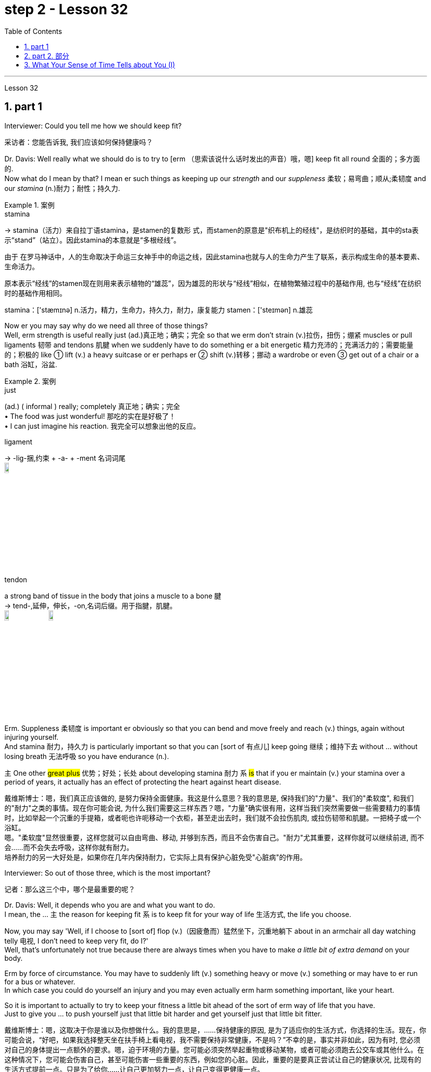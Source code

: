 
= step 2 - Lesson 32
:toc: left
:toclevels: 3
:sectnums:
:stylesheet: ../../+ 000 eng选/美国高中历史教材 American History ： From Pre-Columbian to the New Millennium/myAdocCss.css

'''

Lesson 32


== part 1

Interviewer: Could you tell me how we should keep fit?

[.my2]
采访者：您能告诉我, 我们应该如何保持健康吗？

Dr. Davis: Well really what we should do is to try to [erm （思索该说什么话时发出的声音）哦，嗯] keep fit all round 全面的；多方面的.  +
Now what do I mean by that? I mean er such things as keeping up our _strength_ and our _suppleness_ 柔软；易弯曲；顺从;柔韧度 and our _stamina_ (n.)耐力；耐性；持久力.  +

[.my1]
.案例
====
.stamina
-> stamina（活力）来自拉丁语stamina，是stamen的复数形 式，而stamen的原意是"织布机上的经线"，是纺织时的基础，其中的sta表示“stand”（站立）。因此stamina的本意就是“多根经线”。 +

由于 在罗马神话中，人的生命取决于命运三女神手中的命运之线，因此stamina也就与人的生命力产生了联系，表示构成生命的基本要素、生命活力。

原本表示“经线”的stamen现在则用来表示植物的“雄蕊”，因为雄蕊的形状与“经线”相似，在植物繁殖过程中的基础作用, 也与“经线”在纺织时的基础作用相同。  +

stamina：['stæmɪnə] n.活力，精力，生命力，持久力，耐力，康复能力 stamen：['steɪmən] n.雄蕊
====

Now er you may say why do we need all three of those things?  +
Well, erm strength is useful really just (ad.)真正地；确实；完全 so that we erm don’t strain (v.)拉伤，扭伤；绷紧 muscles or pull ligaments 韧带 and tendons 肌腱 when we suddenly have to do something er a bit energetic 精力充沛的；充满活力的；需要能量的；积极的 like ① lift (v.) a heavy suitcase or er perhaps er ② shift (v.)转移；挪动 a wardrobe or even ③ get out of a chair or a bath 浴缸，浴盆.

[.my1]
.案例
====
.just
(ad.)
( informal ) really; completely 真正地；确实；完全 +
• The food was just wonderful! 那吃的实在是好极了！ +
• I can just imagine his reaction. 我完全可以想象出他的反应。

.ligament
->  -lig-捆,约束 + -a- + -ment 名词词尾 +
image:../img/ligament.jpg[,10%]

.tendon
a strong band of tissue in the body that joins a muscle to a bone 腱 +
-> tend-,延伸，伸长，-on,名词后缀。用于指腱，肌腱。 +
image:../img/tendon.jpg[,10%]
image:../img/tendon 2.jpg[,10%]
====


Erm. Suppleness 柔韧度 is important er obviously so that you can bend and move freely and reach (v.) things, again without injuring yourself.  +
And stamina 耐力，持久力 is particularly important so that you can [sort of 有点儿] keep going 继续；维持下去 without …​ without losing breath 无法呼吸 so you have endurance (n.).  +

`主` One other #great plus# 优势；好处；长处 about developing stamina 耐力 `系` #is# that if you er maintain (v.) your stamina over a period of years, it actually has an effect of protecting the heart against heart disease.

[.my2]
戴维斯博士：嗯，我们真正应该做的, 是努力保持全面健康。我这是什么意思？我的意思是, 保持我们的"力量"、我们的"柔软度", 和我们的"耐力"之类的事情。现在你可能会说, 为什么我们需要这三样东西？嗯，"力量"确实很有用，这样当我们突然需要做一些需要精力的事情时，比如举起一个沉重的手提箱，或者呃也许呃移动一个衣柜，甚至走出去时，我们就不会拉伤肌肉, 或拉伤韧带和肌腱。一把椅子或一个浴缸。 +
嗯。"柔软度"显然很重要，这样您就可以自由弯曲、移动, 并够到东西，而且不会伤害自己。"耐力"尤其重要，这样你就可以继续前进, 而不会……​而不会失去呼吸，这样你就有耐力。 +
培养耐力的另一大好处是，如果你在几年内保持耐力，它实际上具有保护心脏免受"心脏病"的作用。

Interviewer: So out of those three, which is the most important?

[.my2]
记者：那么这三个中，哪个是最重要的呢？

Dr. Davis: Well, it depends who you are and what you want to do.  +
I mean, the …​ `主` the reason for keeping fit `系` is to keep fit for your way of life 生活方式, the life you choose.  +

Now, you may say 'Well, if I choose to [sort of] flop  (v.)（因疲惫而）猛然坐下，沉重地躺下 about in an armchair all day watching telly 电视, I don’t need to keep very fit, do I?'  +
Well, that’s unfortunately not true because there are always times when you have to make _a little bit of extra demand_ on your body.  +

Erm by force of circumstance. You may have to suddenly lift (v.) something heavy or move (v.) something or may have to er run for a bus or whatever.  +
In which case you could do yourself an injury and you may even actually erm harm something important, like your heart.  +

So it is important to actually to try to keep your fitness a little bit ahead of the sort of erm way of life that you have.  +
Just to give you …​ to push yourself just that little bit harder and get yourself just that little bit fitter.

[.my2]
戴维斯博士：嗯，这取决于你是谁以及你想做什么。我的意思是，......保持健康的原因, 是为了适应你的生活方式，你选择的生活。现在，你可能会说，“好吧，如果我选择整天坐在扶手椅上看电视，我不需要保持非常健康，不是吗？”不幸的是，事实并非如此，因为有时, 您必须对自己的身体提出一点额外的要求。嗯，迫于环境的力量。您可能必须突然举起重物或移动某物，或者可能必须跑去公交车或其他什么。在这种情况下，您可能会伤害自己，甚至可能伤害一些重要的东西，例如您的心脏。因此，重要的是要真正尝试让自己的健康状况, 比现有的生活方式提前一点。只是为了给你……​让自己更加努力一点，让自己变得更健康一点。

Interviewer: So how do you do it?

[.my2]
采访者：那你是怎么做到的呢？

Dr. Davis: Well it doesn’t have to be all grim 严肃的；坚定的；阴冷的;令人不快的；令人沮丧的 and irksome (a.)使人烦恼的；令人生气的.  +
I mean, people have this view of _fitness er freaks_ 畸形; 怪物;狂热爱好者 you know, who sort of are jogging 慢跑 grim-faced 表情严肃,面孔铁青的 round the park you know, or who are er working weights, doing _all sorts of horrible exercises_ you know.

[.my1]
.案例
====
.irksome +
-> irk,愤怒，-some,形容词后缀。
====

PT …​ Very grim indeed. It doesn’t have to be like that. To keep yourself fit, or get yourself fitter, which is really what it’s about, you just have to do a little bit more [each day, erm or even every other day] for that matter.  +
By a little bit more I mean erm for instance just er walking a bit more often, a bit further, perhaps getting off （使某人）离开，出发，动身 the bus a stop or two sooner 更早地.  +

Erm perhaps er doing a bit of …​ a bit of cycling 骑自行车 instead of travelling by public transport.  Using the stairs instead of going up in the lift.   +
It’s surprising the number of #people# that erm I see [on the London tube 伦敦地下铁道] #who# are actually standing [on the escalators 自动扶梯] going down you know, just standing there slowly going down.  +

And the same with lifts 升降机，电梯. People who take the lift down I mean, that’s ridiculous 可笑的，荒谬的. You should at least walk down, but preferably 更合意地，最好是 walk up, because by walking upstairs you actually perform (v.) really quite _a useful aerobic 需氧的；好氧的;有氧的；增强心肺功能的 exercise_, that’s an exercise that develops stamina 耐力, and that’s having a beneficial effect on your whole body, toning (v.) you up 使更健壮；使更结实；使更有力 and helping to protect against _heart disease_.

[.my2]
戴维斯博士：嗯，这并不一定都是残酷和令人厌烦的。我的意思是，人们对健身怪胎有这样的看法，你知道，他们在公园里, 面色严峻地慢跑，或者你知道，他们正在举重，做各种可怕的运动。  +
PT……确实非常严峻。它不一定是那样的。为了让自己保持健康，或者让自己变得更健康，这才是真正的意义所在，你只需要每天多做一点，呃，甚至每隔一天, 就做一点。我所说的多一点，是指呃，比如，多走一点，走远一点，也许早一两站下车。呃，也许呃，骑一点自行车，而不是乘坐公共交通工具。使用楼梯, 而不是乘坐电梯。令人惊讶的是，我在伦敦地铁上看到, 有多少人实际上站在自动扶梯上，你知道，只是站在那里慢慢地下。电梯也是如此。我的意思是，那些乘电梯下来的人，这太荒谬了。你至少应该走下去，但最好是走上楼，因为走上楼实际上是一种非常有用的有氧运动，这是一种增强耐力的运动，对你的整个身体产生有益的影响，使你强身健体，帮助你预防"心脏病"。

[.my1]
.案例
====
.aerobic
-> 词根aero, 空气。 -b同词根bio, 生命，见biology, 生物。存活生命的空气，即氧气。

.tone
(n.) [ U] how strong and firm your muscles or skin are（肌肉）结实，健壮；（皮肤）柔韧 +
- how to improve your muscleskin tone 如何使肌肉发达╱皮肤柔韧 +

(v.)[ VN] ~ sth (up) : to make your muscles, skin, etc. firmer and stronger使更健壮；使更结实；使更有力 +
• Massage will help to tone (v.) up loose skin under the chin.按摩有助于使颏下松弛的皮肤柔韧起来。 +
• a beautifully toned body 优美矫健的身体
====


Interviewer: So it isn’t necessary to play squash （软式）墙网球；壁球 three times a week or go swimming three times a week?

[.my2]
采访者：所以一周打3次壁球、游泳3次是没有必要的吗？

Dr. Davis: It isn’t necessary. Er actually swimming is a rather good way of keeping fit because it’s particularly excellent for erm _all three of the S-Factors_ if you like, the strength, the suppleness 柔韧度 and the stamina.  +
It helps to develop _all three of those_ rather well, and er it’s also a very pleasant and relaxing way to keep yourself in shape.

Three times a week would be just about right actually, or even _twice a week_, or even _once a week_.  +
Em. Squash though 不过，可是，然而 is not a good way to get fit 健壮的；健康的. You have to actually get fit to play squash.  +
Squash is a very demanding (a.)要求高的；需要高技能（或耐性等）的；费力的 game. A very very er energetic （活动）剧烈的，费力气的；高能的 game, and in fact you could do yourself a lot of damage 损害；伤害 by playing squash if you’re not in good physical shape to start with.

[.my2]
戴维斯博士：没有必要。嗯，实际上, 游泳是一种很好的保持健康的方式，因为它对于呃所有三个 S 因素（如果你愿意的话）尤其出色，即力量、柔软度, 和耐力。它有助于很好地发展这三个方面，而且这也是一种非常愉快和放松的, 保持身材的方式。其实一周三次就差不多了，甚至一周两次，甚至一周一次。嗯。不过，壁球并不是健身的好方法。您必须真正保持健康, 才能打壁球。壁球是一项要求非常高的运动。这是一项非常非常精力充沛的运动，事实上，如果你一开始的身体状况不佳，打壁球可能会对你自己造成很大的伤害。

Interviewer: I have a lot of friends who play sport, and they always seem to have bad backs and pulled tendons 肌腱, so what would you say to them?

[.my2]
采访者：我有很多运动的朋友，他们总是感觉腰不好、筋拉伤，你想对他们说什么？

Dr. Davis: I’d say to them they’re …​ they’re going about it the wrong way. Erm. They’re forcing themselves into …​ into sports, perhaps before they’re ready, before they’ve got themselves in shape 处于良好状态 first.  +
You have to get in shape to play these sports. Erm. And also for people who force themselves into these things generally. That’s bad. Mustn’t do that.  +

Whenever you’re exercising, or …​ or just carrying out some physical activity, never push yourself beyond 超出（范围） comfort.  +
Anything that’s uncomfortable, don’t do it. Stop. Slow down.  +

It’s basically got to be fun. I mean, to keep yourself in shape you’ve got to carry on 继续做；坚持干 exercising week in week out 一周又一周, month in month out, year in year out, Now that sounds (v.) awful, but if you choose something which you enjoy doing, er, it’s fun, then you will keep it up.  +

You see you can’t put fitness in the bank as it were. If you don’t carry on exercising, `主` all the benefits that you get from exercising `谓` will all disappear within about 6 to 8 weeks.  +
All go and you’ll be back where you stared so you have to keep it up, and to keep it up, it has to be something you enjoy, it has to be fun.  +
So choose (v.) something which you get a lot of pleasure out of, and that way it won’t seem irksome (a.)使人烦恼的；令人生气的 at all.

[.my2]
戴维斯博士：我会对他们说，他们…​ 他们的做法是错误的。嗯。他们可能在他们准备好之前，甚至在他们把自己调整好之前, 就强迫自己参加运动。你必须先使自己身体适应, 才能参加这些运动。嗯。对于那些通常迫使自己参加这些活动的人来说，这是不好的。不能这样做。无论何时你在运动，或者…​ 或者只是进行一些身体活动，永远不要超出舒适范围。任何让你感到不舒服的事情，都不要做。停下来。放慢速度。 +
基本上，运动必须是有趣的。我的意思是，要保持身体健康，你必须每周、每月、每年坚持锻炼。现在听起来很可怕，但如果你选择一些你喜欢做的事情，嗯，这是有趣的，那么你就会坚持下去。你看，你不能把健康存进银行。如果你不继续锻炼，你从锻炼中获得的所有好处, 都会在大约6到8周内消失。一切都会消失，你将回到起点，所以你必须坚持下去，而要坚持下去，就必须选择一些你喜欢的事情，它必须是有趣的。所以选择一些你能从中得到很多乐趣的事情，这样它就不会看起来令人讨厌了。

Interviewer: What do you do to keep fit?

[.my2]
采访者：你会做什么来保持身材？

Dr. Davis: Ah well, I’m glad you asked me that question. Actually, what I …​ I live in London and I work in London, er so what I do to keep fit is to certainly do quite a lot of walking.  +
I certainly walk upstairs er a lot, but also I do a fair amount of cycling, er and as I’m dashing 猛冲 round London I use the bike.  +

I find it the fastest way to get around town and it’s er it’s really good for keeping in shape. +
I’m a little worried about the traffic fumes 刺鼻（或有害）的气，烟, I have to admit （勉强）承认；招认, but actually er it makes me feel (v.) very good to cycle (v.) around there and I get there on time!

[.my2]
戴维斯博士：嗯，我很高兴你问我这个问题。事实上，我……​我住在伦敦，在伦敦工作，所以我为了保持健康所做的, 就是做大量的步行。我当然经常步行上楼，呃，但我也骑了很多自行车，呃，当我在伦敦奔跑时，我会骑自行车。我发现这是游览城镇最快的方式，而且它对于保持身材, 真的很有好处。我不得不承认，我有点担心交通烟雾，但实际上，呃，在那里骑自行车让我感觉非常好，而且我准时到达那里！

'''

== part 2. 部分

In September bombs went off 开火；爆炸 in Coeur d’Alene, Idaho. They were #the work# allegedly 据说，据宣称 #of# a group of Neo-Nazis 纳粹分子, three of whom now sit (v.) in an Idaho jail awaiting trial.  +
While they wait, commentator （电台、电视台或报刊的）评论员,现场解说员 Clay Morgan has been thinking about the bombings, the bombers 扔炸弹的人 and what it all means (v.) for his part of the country.

[.my2]
九月，爱达荷州科达伦发生炸弹爆炸。据称，这些作品是一群新纳粹分子的作品，其中三人, 目前关押在爱达荷州的一所监狱中等待审判。在他们等待的同时，评论员克莱·摩根一直在思考爆炸事件、扔炸弹的人, 以及这一切对他所在的地区意味着什么。

[.my1]
.案例
====
.ˌgo ˈoff
(1)to leave a place, especially in order to do sth 离开（尤指去做某事） +
• She went off to get a drink.她拿饮料去了。

(2)to be fired; to explode  开火；爆炸 +
• The gun went off by accident.  枪走火了。 +
• The bomb went off in a crowded street.炸弹在挤满人群的大街上爆炸了。
====

I lived in _a promised land_. We got trouble here right now. Some Neo-Nazis declared the north-west to be the homeland for the white races 人种；种族.  +

In the past several weeks we’ve had four bombs blow up. The situation here is serious. I had a hope that they just go away. I was embarrassed by the news coverage. Every time I saw a story, I cringed (v.) 感到尴尬不安；觉得难为情; 畏缩；怯退 and thought (v.) my God this will make four more of them move here. Then the bombs exploded in Coeur d’Alene.  +

[.my1]
.案例
====
.cringe
-> 来自PIEsker, 弯，转，词源同ring, curve. 词义由弯，转过渡到蜷缩，畏缩。
====

Let me describe these people to you. They are men mostly. They like (v.) to live in forts 堡垒，[军]要塞, and dress up like Hitler.  +
They wear (v.) jackboots 马靴, brown shirts 衬衫 and _military caps_ 便帽，制服帽.  +
They march (v.) around and act (v.) tough (ad.a.)严厉的；强硬的；无情的. _What they are_ is evil. These are _the cowardly 怯懦的，胆小的；恃强凌弱的 little boys_ who never grow up. It is our misfortune that they came here.  +

The north-west `谓` attracts (v.) these people [with all the attributes  属性 of _a promised land_]. A promised land you see is a place that’s far away, isolated 遥远的，偏僻的 and sparsely 稀疏地；贫乏地  populated (v.)居住于；生活于；构成…的人口 by people who try to mind (v.)关心，照看（人或物） their own business.  +

The north-west fits (v.) that bill 符合要求；合格. Ninety percent of some of our states are _public lands_ 公有土地, owned by everybody. That’s everybody.  +
This is a place to breath in. The pioneers came here on _the Oregon trail_ 俄勒冈小径. The Mormons 摩门教徒 came here to practice their religion.

[.my1]
.案例
====
.fillfit the ˈbill
to be what is needed in a particular situation or for a particular purpose符合要求；合格

.Oregon Trail
俄勒冈小道（美国西进运动中的重要通道）. 19世纪中期美国拓荒者用于迁徙的一条西部开拓路线，从密苏里州的独立城开始，穿越北美大陆，最终到达俄勒冈州的威拉米特河谷。 +
image:../img/Oregon trail.jpg[,10%]

====

The Basques 巴斯克人 came here to escape poverty and persecution （尤指因种族、宗教或政治信仰而进行的）迫害，残害；烦扰 in Spain. +
Wyoming 美国州名 was the first state to give women the vote, the first to elect a woman governor. +
Idaho was the first to have a Jewish 犹太人的；犹太族的；犹太教的 governor.  +

Now we are attracting (v.) fascists 法西斯主义的支持者 like we were Paraguay 巴拉圭（南美洲一国名）. Bad things are happening in a good place.

[.my2]
我曾生活在一个允诺之地。现在我们这里有麻烦。一些新纳粹分子宣称, 西北部是白人种族的故乡。在过去的几周里，我们遭受了四次爆炸袭击。这里的情况很严重。我曾希望他们离开。我为新闻报道感到尴尬。每次看到一则报道，我都感到不安，想着我的天，这将又有四个人搬到这里来。然后炸弹在科尔德兰爆炸了。 +
让我向你描述这些人。他们大多是男性。他们喜欢住在堡垒里，穿得像希特勒。他们穿着军靴、棕色衬衫和军帽。他们围着走来走去，表现得很强硬。他们是邪恶的。这些人是永远长不大的懦夫小男孩。不幸的是，他们来到了这里。 +
西北部吸引了这些人，具有允诺之地的所有特征。允诺之地就是一个远离的、孤立的地方，人们试图专心做自己的事情。西北部符合这一条件。我们某些州的百分之九十, 是公共土地，属于每个人。那是每个人的。这是一个可以呼吸的地方。开拓者们走上俄勒冈之路, 来到这里。摩门教徒来到这里, 信仰他们的宗教。巴斯克人来到这里, 逃避西班牙的贫困和迫害。怀俄明州是第一个给予妇女选举权的州，也是第一个选举女州长的州。爱达荷州是第一个有犹太州长的州。现在，我们吸引了法西斯分子，就像我们是巴拉圭一样。在一个美好的地方发生了糟糕的事情。

We would like 想要做某事想让某人做某事 to have the sheriff 县治安官，城镇治安官（美国民选地方官员） go to them and say, "Pack up 整理行李! Clear up 整理，清理! Get out of the state by sundown 日落!" But we cannot. It is not against the law to believe in evil.  +

[.my1]
.案例
====
.would
(v.) ~ like, love, hate, prefer, etc. sth(sb) to do sth | ~ rather do sthsb did sth : used to say what you like, love, hate, etc.（表示愿意、喜欢、不愿意等） +
• I'd love a coffee. 我想喝杯咖啡。 +
• I'd be only too glad to help. 我非常愿意帮忙。
====

`主` The white supremacists 至上主义者 后定 protected (v.) by laws `谓` are meant (v.) to protect everybody. That’s everybody. And #we are to# keep those laws.  +

[.my1]
.案例
====
.be to do sth.
The phrase "be to do something" can have 4 meanings - depending on context: +
短语“be to do some”可以有 4 种含义 - 取决于上下文：

a) used to talk about arrangements for the future +
a) 用于谈论未来的安排

b) used to give an order or to tell someone about a rule +
b) 用于发出命令, 或告诉某人规则

c) used to say or ask what someone should do or what should happen +
c) 用于说或问某人应该做什么, 或应该发生什么

d) used to ask how something can be done +
d) 用于询问如何做某事

-First, we have to understand the nature of the virus, if we are to overcome it. +
首先，如果我们要战胜病毒，我们就必须了解病毒的本质。
====

We can only watch these creeps 讨厌鬼;讨好卖乖的人；谄媚奉承的人；马屁精 and be ready when they make their move 采取行动.

`主` The people who set off those bombs in Coeur d’Alene `谓` meant to rob (v.) the bank and ransack (v.)洗劫；（为找东西）把…翻腾得乱七八糟 the armory 军械库；兵工厂.  +

[.my1]
.案例
====
.ransack
-> 来自古诺斯语 ransakka,入室抢劫，来自 rann,屋子，房屋，词源同 barn,saka,搜寻，翻找，词 源同 seek.
====

But when the bombs went off 开火；爆炸, `主` the law `谓` came down so fast and hard 冷酷无情的；硬心肠的；苛刻的;准备战斗的；不软弱退缩的 the perpetrators 犯罪者，作恶者 lost (v.) their nerve 勇气；气魄. They got caught.  +
There were several others who were not in jail yet. But we know about them.  +

We can stand up 抵抗，对抗 to them. Those bombs did not scare (v.)使惊恐，吓唬 Coeur d’Alene. So get ready for _a good ending_ to _a bad story_.  +
After all this embarrassment, Coeur d’Alene would be the town that stands up to evil and wins. And _this Promised Land_, maybe, would drop out 不再参加；退出；脱离 the news and we can mind (v.) our own business again.

[.my2]
我们希望警长能去找他们，说：“打包！收拾！在日落前离开这个州！”但我们不能。相信邪恶, 并不违法。受法律保护的白人至上主义者, 旨在保护每个人。这是每个人。我们必须遵守这些法律。我们只能观察这些怪胎，并在他们采取行动时做好准备。 +
在科尔德兰引爆那些炸弹的人, 本意是抢劫银行, 和搜查军械库。但当炸弹爆炸时，法律迅速而严厉地制裁，使犯罪者失去了胆量。他们被抓住了。还有几个人尚未被关进监狱。但我们知道他们。我们可以对抗他们。那些炸弹并没有吓倒科尔德兰。所以准备好让这个糟糕的故事有一个好结局。 +
经历了所有这些尴尬，科尔德兰将成为站起来对抗邪恶, 并取得胜利的城镇。也许这个允诺之地, 会从新闻中消失，我们可以重新专注于自己的事务。

Writer 作者 Clay Morgan `谓` lives in McCall, Idaho. He comes to us by way of _member station_ KBSU in Voizy, Idaho.

[.my2]
作家克莱·摩根, 住在爱达荷州麦考尔。他通过爱达荷州 Voizy 的 KBSU 会员站来, 到我们这里。

'''

== What Your Sense of Time Tells about You (I)

你的时间观念, 告诉你什么（一）

Imagine you are _a high school principal_ 大学校长；学院院长. A teacher bursts (v.)猛冲；突然出现 breathless 喘不过气来的；停止呼吸的 into your office. "There’s _a fist fight_ in the lunchroom （学校或办公楼的）食堂，餐厅," she gasps (v.)喘气. The responsibility is yours to stop the fight. How do you meet 满足；使满意 it?

[.my2]
假设你是一位高中校长。一位老师气喘吁吁地冲进你的办公室。“午餐室里有一场打架，”她喘着气说。停止这场打架的责任就落在了你的肩上。你会如何应对呢？

(1) Perhaps you, as a youngster 年轻人，少年, took part in fights and `主` _your present-day 现在的；现时的 ties (n.) with students_ `系` are warm and strong. You can stop the fight because your prestige 声望，威信 is high among them.

[.my2]
(1) 也许你年轻时曾参与过打架，而你与学生之间现如今的关系, 是温暖而紧密的。你可以制止这场打架，因为你在他们中间的威望很高。

(2) You have a plan 后定 prepared. Other schools have been disrupted so you have already planned a way to stop any fight.

[.my2]
(2) 你已经准备好了一个计划。其他学校已经被打乱了，所以你已经计划好了一种方式来阻止任何打斗。

(3) You are totally confident (a.)肯定的；确信的；有把握的 of your abilities in a crisis 危机，紧要关头.   +
You are ready to stride  (v.)大步走，阔步走；跨越 into the lunchroom and take charge 承担责任，掌管 without a single qualm 疑虑；不安.  +
`主` Stopping the fight `谓` will be easy.

[.my2]
(3) 你对自己在危机中的能力完全自信。你准备好走进午餐室，毫不犹豫地掌控局面。制止这场打斗将会很容易。

(4) You fervently  热心地；热诚地 wish (v.) that you could delegate (v.)授（权）；把（工作、权力等）委托（给下级） the job since you know that you’re not a talented 有天资的，有才能的 peacemaker 调解者；和事佬.  +
You wish (v.) you could return to the job of planning for the school’s needs 后定 ten years hence 因此；之后;（从现在开始）…天、星期等之后.

[.my2]
(4) 你非常希望能够委托别人去做这件事，因为你知道自己并不是一个有天赋的和平使者。你希望能够回到规划学校未来十年需求的工作中去。

[.my1]
.案例
====
.hence
...DAYS, WEEKS, ETC. ˈHENCE
( formal ) a number of days, etc. from now （从现在开始）…天、星期等之后 +
• The true consequences will only be known several years hence. 真正的后果, 只有在几年之后才能知道。
====

`主` One of these four reactions `系` would be the first you’d feel, but only one — not two or three of them, say three psychologists.  +
These psychologists 心理学家 — Dr. Harriet Mann, Dr. Humphrey Osmond and Miriam Siegler — have come up with 找到（答案）;想出，提出；拿出（一笔钱等） a scheme for sorting (v.) people regardless of their education, age or situation.

[.my2]
以上四种反应中会是你首先感觉到的，但只有一种，而不是两种或三种，说三位心理学家。这些心理学家——哈里特·曼博士、汉弗莱·奥斯蒙德博士, 和米里亚姆·西格勒——提出了一个方案，无论教育、年龄或情况如何，都能够对人们进行分类。


The concept is based on the premise 前提，假设 that all people have a basic way of seeing time. Each of us is predisposed (a.)先有倾向的，先有意向的 to seeing (v.) all events from one time vantage 优势；有利情况；有利地位 point.  +
#Either# （对两事物的选择）要么…要么，不是…就是，或者…或者 it reminds (v.)使想起 you of the past (past-oriented), how the event fits (v.) in to (这里估计是错的) today, yesterday and tomorrow (time line), _what it is_ today (present), #or# how _it will develop_ (future).

[.my2]
这一概念基于一个前提，即所有人都有一种基本的"时间看待方式"。我们每个人都倾向于从一个时间角度, 来看待所有事件。要么是回忆过去（过去导向），看事件如何与今天、昨天和明天联系在一起（时间轴），今天它是什么（现在），或者它将如何发展（未来）。

[.my1]
.案例
====
.either... or...
used to show a choice of two things（对两事物的选择）要么…要么，不是…就是，或者…或者 +
- Either he could not come or he did not want to.他要么是不能来要么就是不想来。
====

The three began working in 1968 when Dr. Mann and Mrs. Siegler were assistants 助理；助手 to Dr. Osmond, director, at the Bureau 局，处，科；办事处 of Research, New Jersey _Neuro-Psychiatric 精神病学的，精神病治疗的 Institute_ in Princeton. +

Dr. Osmond is currently devising (v.)发明 ways to make _empirical 以实验（或经验）为依据的；经验主义的 studies_ of the theory and Dr. Mann is in Cambridge, Massachusetts, writing a book on _the Worlds of Time_ 时间的世界.  +

Their _take-off （飞机的）起飞 point_ was an interest (n.) in observations 观察，观察值；观察结果 made by _Swiss psychologist_ Carl Gustav Jung, who described in the 1920s `宾`  the temperamental 气质的；性情的；性格的 differences of four psychological types.  +

Jung is known as the founder of _analytic psychology_ 分析心理学.  +
Since Jung’s work in 1921, however, no one had conceived of 想出（主意、计划等）；想象；构想；设想 _a theoretical framework_ that would account for 解释，说明 the four types.  +

Without such a framework, there was no possibility of substantiating (v.)证实，使确凿 that `宾从` `主` people of different types `谓` experience (v.) the world very differently.  +

Time and space are the touchstones 试金石；（检验）标准 in the system.  +
Each person, after all 毕竟;终究, uses (v.) _his time_ somehow 以某种方式（或方法） and _exists_ 后定 within and acts (v.) upon 根据（建议、信息等）行事 the space 后定 around him.  +

Dr. Mann and company propose (v.)提议，建议；提出（理论或解释） that certain traits  特性，特质，性格 are shared by persons falling in each of the four categories.

[.my2]
三人于1968年开始合作，当时曼博士和西格勒女士. 担任新泽西州普林斯顿的"新泽西州神经精神研究所"的主任奥斯蒙德博士的助手。奥斯蒙德博士, 目前正在设计一种方法, 来对该理论进行实证研究，曼博士则正在马萨诸塞州剑桥, 写一本关于时间世界的书。 +
他们的出发点, 是"对瑞士心理学家卡尔·古斯塔夫·荣格在1920年代所做的观察"的兴趣，他描述了四种心理类型的性格差异。荣格被称为"分析心理学"的创始人。然而，自1921年荣格的工作以来，没有人构想出一个理论框架，可以解释这四种类型。没有这样的框架，就不可能证实不同类型的人对世界的体验有很大不同。 +
时间和空间是该系统的基石。毕竟，每个人都以某种方式, 利用他的时间，存在于并影响着他周围的空间。曼博士等人提出，某些特质, 被共享者落入了四个类别中的每一个。

The first type, the past type, sees time as being circular 圆形的；环形的；圆的. For him, the past crops up （尤指意外地）出现，发生 in the present and then returns to the past as a memory.  +
He enjoys collecting souvenirs 纪念品，纪念物 and keeping diaries 日记，日记簿. He tells stories about Great Aunt Hattie and always remembers (v.) your birthday.

[.my2]
第一种类型是"过去型"，他将时间看作是循环的。对他来说，过去出现在现在，然后作为记忆返回到过去。他喜欢收集纪念品和写日记。他讲述了有关哈蒂大婶的故事，并始终记得你的生日。

Past types #are pegged# (v.)视为；看做;用夹子夹住；用楔子钉住 by this system #as# emotional people who see the world in a highly subjective (a.)个人的；主观的 way.  +

[.my1]
.案例
====
.peg
(v.) ~ sb as sth : ( NAmE informal ) to think of sb in a particular way 视为；看做 +
• She pegged him as a big spender. 她觉得他是个大手大脚的人。
====


For instance, _School Principal_ I (past type) could identify (v.)确认；认出；鉴定 with the fight and know (v.) how to handle it because of some past experience — #whether# it be similar fights as a child himself #or# ones 后定  previously dealt with as the school principal.  +

In addition, `主` _past types_ `谓` usually follow (v.) strict _moral codes_ 道德准则 and often are valued (v.) #more# for _what they are_ #than# for _what they do_.  +
This quality itself — because `主` it lends  (v.)借出;提供，给予 authoritarian strength to one who possesses it — `谓` might cause the students to quit (v.) fighting.  +

_Past types_ often have been found (v.) to be skillful at assessing (v.) the exact emotional tenor 大意；要旨；要领 of an event and are adept (a.)内行的；熟练的；擅长的 at influencing (v.) others' emotions, according to the Mann group.

[.my2]
根据这一系统，过去型的人, 被定义为情感丰富的人，他们以一种高度主观的方式, 看待世界。例如，校长I（过去型）, 可能会与这场打架产生共鸣，并且知道如何处理它，因为他可能有过类似的童年经历——无论是作为孩子自己参与的打架, 还是之前作为学校校长处理过的打架。 +
此外，过去型的人, 通常遵循严格的道德准则，往往更受人们的重视，因为他们是谁，而不仅仅是他们所做的事情。这种特质本身——因为它赋予了拥有者权威力量——可能导致学生们停止打架。 +
根据曼氏小组的研究，过去型的人通常擅长评估事件的确切情感氛围，并善于影响他人的情绪。

Research reveals (v.) that many past-oriented people are flexible (a.) in early years when they do not have much of a personal past to draw upon 借鉴，利用.  +
However, the dash 猛冲；突进；急奔 of youth is often replaced by a need for stability 稳定（性） and usually is rooted by age thirty-five or so. From this age onward 继续的；向前的, they are conservatives (a.n.)保守的；守旧的;保守者，因循守旧者.

[.my2]
研究表明，许多过去型的人在早年, 通常是灵活的，因为他们没有太多个人经历可以借鉴。然而，年轻时的活力, 往往会被稳定性的需求所取代，通常在三十五岁左右根深蒂固。从这个年龄开始，他们就会变得保守。

"They need to see (v.) things in the ways which were _popular, fashionable and appropriate_ in their younger days," explains Dr. Mann.  +
This applies (v.), with exceptions 规则的例外；例外的事物 of course, to _personal taste_ in clothing fashions, music appreciation 欣赏，鉴赏, and other social and environmental factors.  +

In short 总之, _the past type_ often clings (v.)抓紧；紧握；紧抱 to the well-established way with _nostalgic (a.)思乡的；引人怀旧的 verve_ 精力；激情；热情；热忱.  +
Also, _the past type_ finds (v.) it difficult to be punctual (a.)准时的，守时的 since _the on-going 正在进行的；继续的，持续的 feeling_ is more important than his next task.

[.my2]
“他们需要以年轻时流行、时尚和合适的方式看待事物，”曼博士解释道。当然，这也适用于个人对服装时尚的品味、音乐欣赏, 以及其他社会和环境因素。简而言之，过去的类型往往怀着怀旧的神韵，固守既定的道路。此外，过去型的人发现很难"准时"，因为正在进行的感觉, 比他的下一个任务更重要。

[.my1]
.案例
====
.verve
(n.)[ Using.]energy, excitement or enthusiasm 精力；激情；热情；热忱
SYN gusto +
• It was _a performance_ of verve and vitality. 这是一场充满激情与活力的演出。 +

-> 来自拉丁语 verba,灵光闪现想出的字词，灵感，词源同 word.原指在写作和艺术方面特殊的 才能，引申词义神韵，热情等。
====

The goal of these people is "to develop _a language of the heart_, #rather than# _of the mind_.  +
To develop (v.) those techniques which make memories live (v.), and to dignify (v.)使有尊严；使崇高；使显贵；使增辉 any act of remembrance 纪念，怀念；记忆，回忆; those are _the essential 完全必要的；必不可少的；极其重要的 concerns_ of _past-oriented types_," explain (v.) the authors in the Journal of _Analytical Psychology_.

[.my2]
这些人的目标, 是发展一种心灵的语言，而不是思想的语言。发展那些让记忆活起来的技巧，并尊重任何纪念行为，这是过去型人群的基本关注点，作者在《分析心理学杂志》中解释道。

'''
